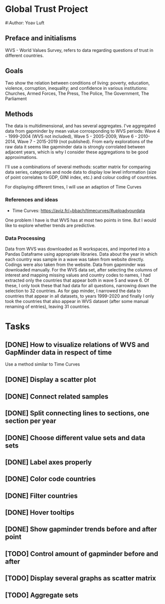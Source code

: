 * Global Trust Project
#:Author: Yoav Luft

** Preface and initialisms

WVS - World Values Survey, refers to data regarding questions of trust in different countries.

** Goals
Two show the relation between conditions of living: poverty, education, violence, corruption, inequality; and confidence in various
institutions: Churches, Armed Forces, The Press, The Police, The Government, The Parliament

** Methods
The data is multidimensional, and has several aggregates. I've aggregated data from gapminder by mean value corrosponding
to WVS periods: Wave 4 - 1999-2004 (WVS not included), Wave 5 - 2005-2009, Wave 6 - 2010-2014, Wave 7 - 2015-2019 (not published).
From early explorations of the raw data it seems like gapminder data is strongly corrolated between adjacent years, which
is why I consider these aggregations to be good approximations.

I'll use a combinations of several methods: scatter matrix for comparing data series, categories and node data to display
low level information (size of point correlates to GDP, GINI index, etc.) and colour coding of countries.

For displaying different times, I will use an adaption of Time Curves

*** References and ideas
- Time Curves: https://aviz.fr/~bbach/timecurves/#uploadyourdata
One problem I have is that WVS has at most two points in time. But I would like to explore whether trends are predictive.

*** Data Processing
Data from WVS was downloaded as R workspaces, and imported into a Pandas Dataframe using appropriate libraries.
Data about the year in which each country was sample in a wave was taken from website directly. Codings were also taken from the
website.
Data from gapminder was downloaded manually.
For the WVS data set, after selecting the columns of interest and mapping missing values and country codes to names, I had extracted
only the countries that appear both in wave 5 and wave 6. Of these, I only took these that had data for all questions, narrowing down
the selection to 32 countries.
As for gap minder, I narrowed the data to countries that appear in all datasets, to years 1999-2020 and finally I only took the 
countries that also appear in WVS dataset (after some manual renaming of entries), leaving 31 countries.


* Tasks
** [DONE] How to visualize relations of WVS and GapMinder data in respect of time
Use a method similar to Time Curves
** [DONE] Display a scatter plot
** [DONE] Connect related samples
** [DONE] Split connecting lines to sections, one section per year
** [DONE] Choose different value sets and data sets
** [DONE] Label axes properly
** [DONE] Color code countries
** [DONE] Filter countries
** [DONE] Hover tooltips
** [DONE] Show gapminder trends before and after point
** [TODO] Control amount of gapminder before and after
** [TODO] Display several graphs as scatter matrix
** [TODO] Aggregate sets
